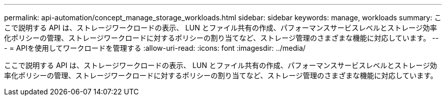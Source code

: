 ---
permalink: api-automation/concept_manage_storage_workloads.html 
sidebar: sidebar 
keywords: manage, workloads 
summary: ここで説明する API は、ストレージワークロードの表示、 LUN とファイル共有の作成、パフォーマンスサービスレベルとストレージ効率化ポリシーの管理、ストレージワークロードに対するポリシーの割り当てなど、ストレージ管理のさまざまな機能に対応しています。 
---
= APIを使用してワークロードを管理する
:allow-uri-read: 
:icons: font
:imagesdir: ../media/


[role="lead"]
ここで説明する API は、ストレージワークロードの表示、 LUN とファイル共有の作成、パフォーマンスサービスレベルとストレージ効率化ポリシーの管理、ストレージワークロードに対するポリシーの割り当てなど、ストレージ管理のさまざまな機能に対応しています。
